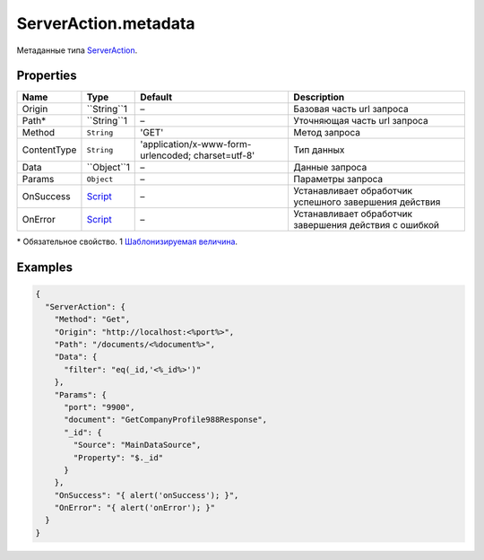 ServerAction.metadata
---------------------

Метаданные типа `ServerAction <./>`__.

Properties
~~~~~~~~~~

.. list-table::
   :header-rows: 1

   * - Name
     - Type
     - Default
     - Description
   * - Origin
     - ``String``1
     - –
     - Базовая часть url запроса
   * - Path\*
     - ``String``1
     - –
     - Уточняющая часть url запроса
   * - Method
     - ``String``
     - 'GET'
     - Метод запроса
   * - ContentType
     - ``String``
     - 'application/x-www-form-urlencoded; charset=utf-8'
     - Тип данных
   * - Data
     - ``Object``1
     - –
     - Данные запроса
   * - Params
     - ``Object``
     - –
     - Параметры запроса
   * - OnSuccess
     - `Script <../../Script/>`__
     - –
     - Устанавливает обработчик успешного завершения действия
   * - OnError
     - `Script <../../Script/>`__
     - –
     - Устанавливает обработчик завершения действия с ошибкой


\* Обязательное свойство.
1 `Шаблонизируемая величина <#parameters-templating>`__.

Examples
~~~~~~~~

.. code:: json

    {
      "ServerAction": {
        "Method": "Get",
        "Origin": "http://localhost:<%port%>",
        "Path": "/documents/<%document%>",
        "Data": {
          "filter": "eq(_id,'<%_id%>')"
        },
        "Params": {
          "port": "9900",
          "document": "GetCompanyProfile988Response",
          "_id": {
            "Source": "MainDataSource",
            "Property": "$._id"
          }
        },
        "OnSuccess": "{ alert('onSuccess'); }",
        "OnError": "{ alert('onError'); }"
      }
    }
